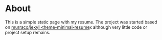 * About
This is a simple static page with my resume. The project was started based on
[[https://github.com/murraco/jekyll-theme-minimal-resume][murraco/jekyll-theme-minimal-resume]]x although very little code or project setup remains.
